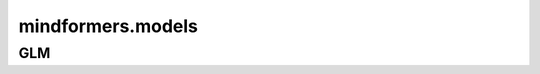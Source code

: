 mindformers.models
===================

GLM
---------------------

.. autosummary::
    :toctree: models
    :nosignatures:
    :template: classtemplate.rst

    mindformers.models.glm2.ChatGLM2Config
    mindformers.models.glm2.ChatGLM2ForConditionalGeneration
    mindformers.models.glm2.ChatGLM3Tokenizer
    mindformers.models.glm2.ChatGLM4Tokenizer
